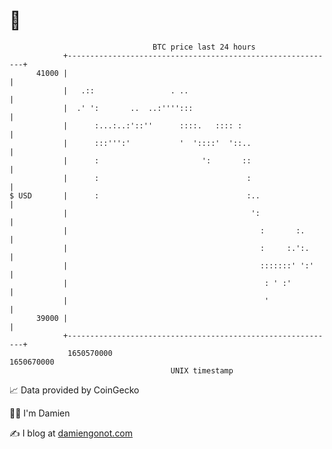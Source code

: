 * 👋

#+begin_example
                                   BTC price last 24 hours                    
               +------------------------------------------------------------+ 
         41000 |                                                            | 
               |   .::                 . ..                                 | 
               |  .' ':       ..  ..:'''':::                                | 
               |      :...:..:'::''      ::::.   :::: :                     | 
               |      :::''':'           '  '::::'  '::..                   | 
               |      :                       ':       ::                   | 
               |      :                                 :                   | 
   $ USD       |      :                                 :..                 | 
               |                                         ':                 | 
               |                                           :       :.       | 
               |                                           :     :.':.      | 
               |                                           :::::::' ':'     | 
               |                                            : ' :'          | 
               |                                            '               | 
         39000 |                                                            | 
               +------------------------------------------------------------+ 
                1650570000                                        1650670000  
                                       UNIX timestamp                         
#+end_example
📈 Data provided by CoinGecko

🧑‍💻 I'm Damien

✍️ I blog at [[https://www.damiengonot.com][damiengonot.com]]
